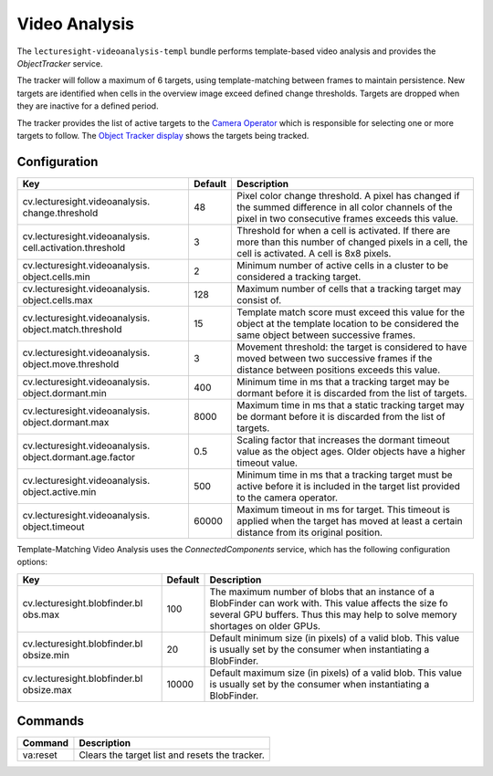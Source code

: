 Video Analysis
==============

The ``lecturesight-videoanalysis-templ`` bundle performs template-based
video analysis and provides the *ObjectTracker* service.

The tracker will follow a maximum of 6 targets, using template-matching
between frames to maintain persistence. New targets are identified when
cells in the overview image exceed defined change thresholds. Targets
are dropped when they are inactive for a defined period.

The tracker provides the list of active targets to the `Camera
Operator <cameraoperator-ptz>`__ which is responsible for selecting one
or more targets to follow. The `Object Tracker
display <../ui/objecttracker>`__ shows the targets being tracked.

Configuration
-------------

+--------------------------------+---------+-----------------------------------+
| Key                            | Default | Description                       |
+================================+=========+===================================+
| cv.lecturesight.videoanalysis. | 48      | Pixel color change threshold. A   |
| change.threshold               |         | pixel has changed if the summed   |
|                                |         | difference in all color channels  |
|                                |         | of the pixel in two consecutive   |
|                                |         | frames exceeds this value.        |
+--------------------------------+---------+-----------------------------------+
| cv.lecturesight.videoanalysis. | 3       | Threshold for when a cell is      |
| cell.activation.threshold      |         | activated. If there are more than |
|                                |         | this number of changed pixels in  |
|                                |         | a cell, the cell is activated. A  |
|                                |         | cell is 8x8 pixels.               |
+--------------------------------+---------+-----------------------------------+
| cv.lecturesight.videoanalysis. | 2       | Minimum number of active cells in |
| object.cells.min               |         | a cluster to be considered a      |
|                                |         | tracking target.                  |
+--------------------------------+---------+-----------------------------------+
| cv.lecturesight.videoanalysis. | 128     | Maximum number of cells that a    |
| object.cells.max               |         | tracking target may consist of.   |
+--------------------------------+---------+-----------------------------------+
| cv.lecturesight.videoanalysis. | 15      | Template match score must exceed  |
| object.match.threshold         |         | this value for the object at the  |
|                                |         | template location to be           |
|                                |         | considered the same object        |
|                                |         | between successive frames.        |
+--------------------------------+---------+-----------------------------------+
| cv.lecturesight.videoanalysis. | 3       | Movement threshold: the target is |
| object.move.threshold          |         | considered to have moved between  |
|                                |         | two successive frames if the      |
|                                |         | distance between positions        |
|                                |         | exceeds this value.               |
+--------------------------------+---------+-----------------------------------+
| cv.lecturesight.videoanalysis. | 400     | Minimum time in ms that a         |
| object.dormant.min             |         | tracking target may be dormant    |
|                                |         | before it is discarded from the   |
|                                |         | list of targets.                  |
+--------------------------------+---------+-----------------------------------+
| cv.lecturesight.videoanalysis. | 8000    | Maximum time in ms that a static  |
| object.dormant.max             |         | tracking target may be dormant    |
|                                |         | before it is discarded from the   |
|                                |         | list of targets.                  |
+--------------------------------+---------+-----------------------------------+
| cv.lecturesight.videoanalysis. | 0.5     | Scaling factor that increases the |
| object.dormant.age.factor      |         | dormant timeout value as the      |
|                                |         | object ages. Older objects have a |
|                                |         | higher timeout value.             |
+--------------------------------+---------+-----------------------------------+
| cv.lecturesight.videoanalysis. | 500     | Minimum time in ms that a         |
| object.active.min              |         | tracking target must be active    |
|                                |         | before it is included in the      |
|                                |         | target list provided to the       |
|                                |         | camera operator.                  |
+--------------------------------+---------+-----------------------------------+
| cv.lecturesight.videoanalysis. | 60000   | Maximum timeout in ms for target. |
| object.timeout                 |         | This timeout is applied when the  |
|                                |         | target has moved at least a       |
|                                |         | certain distance from its         |
|                                |         | original position.                |
+--------------------------------+---------+-----------------------------------+

Template-Matching Video Analysis uses the *ConnectedComponents* service,
which has the following configuration options:

+-------------------------------+----------+-----------------------------------+
| Key                           | Default  | Description                       |
+===============================+==========+===================================+
| cv.lecturesight.blobfinder.bl | 100      | The maximum number of blobs that  |
| obs.max                       |          | an instance of a BlobFinder can   |
|                               |          | work with. This value affects the |
|                               |          | size fo several GPU buffers. Thus |
|                               |          | this may help to solve memory     |
|                               |          | shortages on older GPUs.          |
+-------------------------------+----------+-----------------------------------+
| cv.lecturesight.blobfinder.bl | 20       | Default minimum size (in pixels)  |
| obsize.min                    |          | of a valid blob. This value is    |
|                               |          | usually set by the consumer when  |
|                               |          | instantiating a BlobFinder.       |
+-------------------------------+----------+-----------------------------------+
| cv.lecturesight.blobfinder.bl | 10000    | Default maximum size (in pixels)  |
| obsize.max                    |          | of a valid blob. This value is    |
|                               |          | usually set by the consumer when  |
|                               |          | instantiating a BlobFinder.       |
+-------------------------------+----------+-----------------------------------+

Commands
--------

+------------+--------------------------------------------------+
| Command    | Description                                      |
+============+==================================================+
| va:reset   | Clears the target list and resets the tracker.   |
+------------+--------------------------------------------------+
